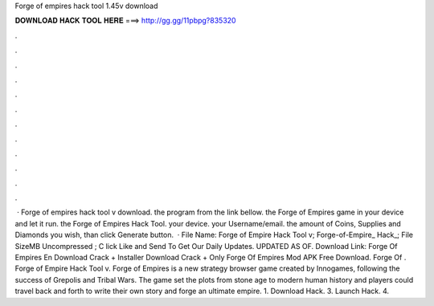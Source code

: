 Forge of empires hack tool 1.45v download

𝐃𝐎𝐖𝐍𝐋𝐎𝐀𝐃 𝐇𝐀𝐂𝐊 𝐓𝐎𝐎𝐋 𝐇𝐄𝐑𝐄 ===> http://gg.gg/11pbpg?835320

.

.

.

.

.

.

.

.

.

.

.

.

 · Forge of empires hack tool v download. the program from the link bellow.  the Forge of Empires game in your device and let it run.  the Forge of Empires Hack Tool.  your device.  your Username/email.  the amount of Coins, Supplies and Diamonds you wish, than click Generate button.  · File Name: Forge of Empire Hack Tool v; Forge-of-Empire_ Hack_; File SizeMB Uncompressed ; C lick Like and Send To Get Our Daily Updates. UPDATED AS OF. Download Link: Forge Of Empires En Download Crack + Installer Download Crack + Only Forge Of Empires Mod APK Free Download. Forge Of . Forge of Empire Hack Tool v. Forge of Empires is a new strategy browser game created by Innogames, following the success of Grepolis and Tribal Wars. The game set the plots from stone age to modern human history and players could travel back and forth to write their own story and forge an ultimate empire. 1. Download Hack. 3. Launch Hack. 4.